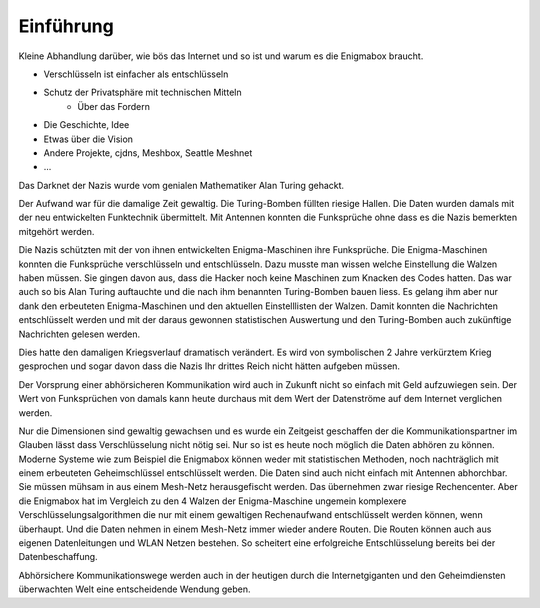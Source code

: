 Einführung
==========

Kleine Abhandlung darüber, wie bös das Internet und so ist und warum es die Enigmabox braucht.

* Verschlüsseln ist einfacher als entschlüsseln
* Schutz der Privatsphäre mit technischen Mitteln
    * Über das Fordern
* Die Geschichte, Idee
* Etwas über die Vision
* Andere Projekte, cjdns, Meshbox, Seattle Meshnet
* ...

Das Darknet der Nazis wurde vom genialen Mathematiker Alan Turing gehackt.

Der Aufwand war für die damalige Zeit gewaltig. Die Turing-Bomben füllten riesige Hallen. Die Daten wurden damals mit der neu entwickelten Funktechnik übermittelt. Mit Antennen konnten die Funksprüche ohne dass es die Nazis bemerkten mitgehört werden.

Die Nazis schützten mit der von ihnen entwickelten Enigma-Maschinen ihre Funksprüche. Die Enigma-Maschinen konnten die Funksprüche verschlüsseln und entschlüsseln. Dazu musste man wissen welche Einstellung die Walzen haben müssen. Sie gingen davon aus, dass die Hacker noch keine Maschinen zum Knacken des Codes hatten. Das war auch so bis Alan Turing auftauchte und die nach ihm benannten Turing-Bomben bauen liess. Es gelang ihm aber nur dank den erbeuteten Enigma-Maschinen und den aktuellen Einstelllisten der Walzen. Damit konnten die Nachrichten entschlüsselt werden und mit der daraus gewonnen statistischen Auswertung und den Turing-Bomben auch zukünftige Nachrichten gelesen werden.

Dies hatte den damaligen Kriegsverlauf dramatisch verändert. Es wird von symbolischen 2 Jahre verkürztem Krieg gesprochen und sogar davon dass die Nazis Ihr drittes Reich nicht hätten aufgeben müssen.

Der Vorsprung einer abhörsicheren Kommunikation wird auch in Zukunft nicht so einfach mit Geld aufzuwiegen sein. Der Wert von Funksprüchen von damals kann heute durchaus mit dem Wert der Datenströme auf dem Internet verglichen werden.

Nur die Dimensionen sind gewaltig gewachsen und es wurde ein Zeitgeist geschaffen der die Kommunikationspartner im Glauben lässt dass Verschlüsselung nicht nötig sei. Nur so ist es heute noch möglich die Daten abhören zu können. Moderne Systeme wie zum Beispiel die Enigmabox können weder mit statistischen Methoden, noch nachträglich mit einem erbeuteten Geheimschlüssel entschlüsselt werden. Die Daten sind auch nicht einfach mit Antennen abhorchbar. Sie müssen mühsam in aus einem Mesh-Netz herausgefischt werden. Das übernehmen zwar riesige Rechencenter. Aber die Enigmabox hat im Vergleich zu den 4 Walzen der Enigma-Maschine ungemein komplexere Verschlüsselungsalgorithmen die nur mit einem gewaltigen Rechenaufwand entschlüsselt werden können, wenn überhaupt. Und die Daten nehmen in einem Mesh-Netz immer wieder andere Routen. Die Routen können auch aus eigenen Datenleitungen und WLAN Netzen bestehen. So scheitert eine erfolgreiche Entschlüsselung bereits bei der Datenbeschaffung.

Abhörsichere Kommunikationswege werden auch in der heutigen durch die Internetgiganten und den Geheimdiensten überwachten Welt eine entscheidende Wendung geben.
